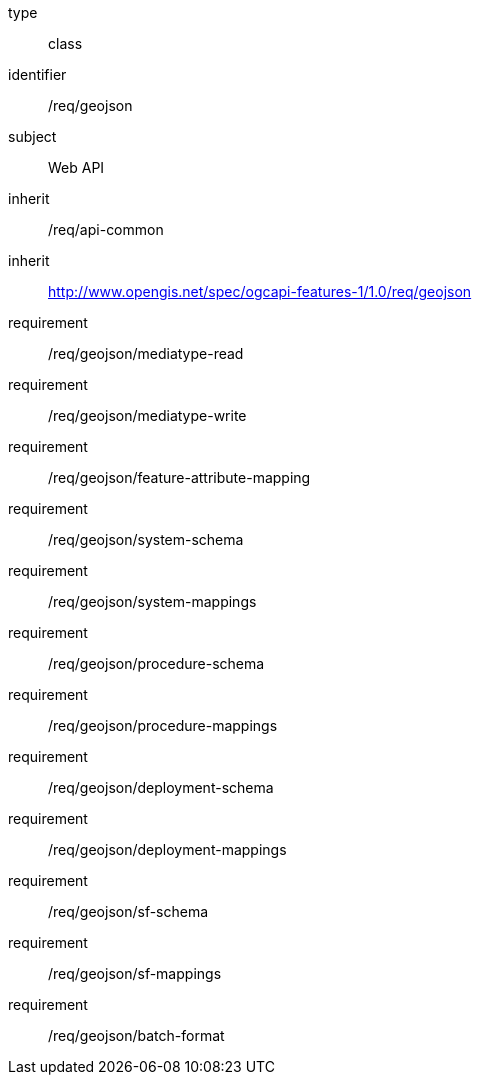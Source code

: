 [requirement,model=ogc]
====
[%metadata]
type:: class
identifier:: /req/geojson
subject:: Web API
inherit:: /req/api-common
inherit:: http://www.opengis.net/spec/ogcapi-features-1/1.0/req/geojson
requirement:: /req/geojson/mediatype-read
requirement:: /req/geojson/mediatype-write
requirement:: /req/geojson/feature-attribute-mapping
requirement:: /req/geojson/system-schema
requirement:: /req/geojson/system-mappings
requirement:: /req/geojson/procedure-schema
requirement:: /req/geojson/procedure-mappings
requirement:: /req/geojson/deployment-schema
requirement:: /req/geojson/deployment-mappings
requirement:: /req/geojson/sf-schema
requirement:: /req/geojson/sf-mappings
requirement:: /req/geojson/batch-format
====